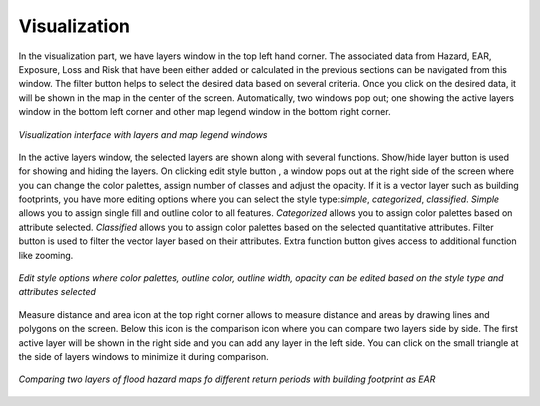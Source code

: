 Visualization
=================

In the visualization part, we have layers window in the top left hand corner. The associated data from Hazard, EAR, Exposure, Loss and Risk 
that have been either added or calculated in the previous sections can be navigated from this window. The filter button |filter1| helps to select the desired data
based on several criteria. Once you click on the desired data, it will be shown in the map in the center of the screen. Automatically, two windows pop out; one showing
the active layers window in the bottom left corner and other map legend window in the bottom right corner.

.. figure:: /images/visualization.png
   :align: center

   *Visualization interface with layers and map legend windows*

In the active layers window, the selected layers are shown along with several functions. Show/hide layer button |showhide| is used for showing and hiding the layers. On clicking edit style button |editstyle|, a window pops out 
at the right side of the screen where you can change the color palettes, assign number of classes and adjust the opacity. If it is a vector layer such as building footprints, you have more editing options 
where you can select the style type:*simple*, *categorized*, *classified*.
*Simple* allows you to assign single fill and outline color to all features. *Categorized* allows you to assign color palettes based on attribute selected. *Classified* allows you to assign color palettes
based on the selected quantitative attributes.  
Filter button |filter2| is used to filter the vector layer based on their attributes. Extra function button |extrafunc| gives access to additional function like zooming.

.. figure:: /images/editstyle_full.png
   :align: center

   *Edit style options where color palettes, outline color, outline width, opacity can be edited based on the style type and attributes selected*

Measure distance and area icon |measuredist| at the top right corner allows to measure distance and areas by drawing lines and polygons on the screen. Below this icon is the comparison icon |compare| where you can compare two layers side by side. 
The first active layer will be shown in the right side and you can add any layer in the left side. You can click on the small triangle |triangle| at the side of layers windows to minimize it during comparison. 

.. figure:: /images/compare_full.png
   :align: center

   *Comparing two layers of flood hazard maps fo different return periods with building footprint as EAR*


.. |filter1| image:: /images/filter.png
            :scale: 85%

.. |showhide| image:: /images/showhide.png
            :scale: 85%

.. |editstyle| image:: /images/editstyle.png
            :scale: 85%

.. |filter2| image:: /images/filterblack.png
            :scale: 85%

.. |extrafunc| image:: /images/extrafunc.png
            :scale: 85%

.. |measuredist| image:: /images/distmeas.png
            :scale: 85%

.. |compare| image:: /images/compare.png
            :scale: 85%

.. |triangle| image:: /images/triangle.png
            :scale: 85%